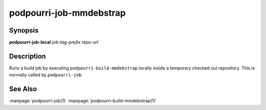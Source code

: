 podpourri-job-mmdebstrap
========================

Synopsis
--------

**podpourri-job-local** *job-tag-prefix* *repo-url*


Description
-----------

Runs a build job by executing ``podpourri-build-mmdebstrap`` locally inside a
temporary checked out repository. This is normally called by ``podpourri-job``.

See Also
--------

:manpage:`podpourri-job(1)` :manpage:`podpourri-build-mmdebstrap(1)`
